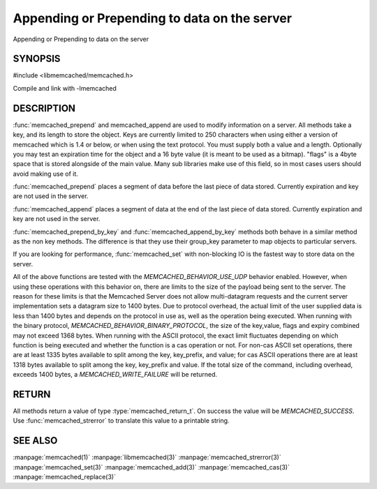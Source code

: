 Appending or Prepending to data on the server
=============================================

.. index:: object: memcached_st

Appending or Prepending to data on the server

SYNOPSIS
--------

#include <libmemcached/memcached.h>

.. function:: memcached_return_t memcached_prepend(memcached_st *ptr, const char *key, size_t key_length, const char *value, size_t value_length, time_t expiration, uint32_t flags)

.. function:: memcached_return_t memcached_append(memcached_st *ptr, const char *key, size_t key_length, const char *value, size_t value_length, time_t expiration, uint32_t flags)

.. function:: memcached_return_t memcached_prepend_by_key(memcached_st *ptr, const char *group_key, size_t group_key_length, const char *key, size_t key_length, const char *value, size_t value_length, time_t expiration, uint32_t flags)

.. function:: memcached_return_t memcached_append_by_key(memcached_st *ptr, const char *group_key, size_t group_key_length, const char *key, size_t key_length, const char *value, size_t value_length, time_t expiration, uint32_t flags)

Compile and link with -lmemcached

DESCRIPTION
-----------

:func:`memcached_prepend` and memcached_append are used to
modify information on a server. All methods take a key, and its length to
store the object. Keys are currently limited to 250 characters when using 
either a version of memcached which is 1.4 or below, or when using the text 
protocol. You must supply both a value and a length. Optionally you
may test an expiration time for the object and a 16 byte value (it is
meant to be used as a bitmap). "flags" is a 4byte space that is stored 
alongside of the main value. Many sub libraries make use of this field, 
so in most cases users should avoid making use of it.

:func:`memcached_prepend` places a segment of data before the last piece
of data stored. Currently expiration and key are not used in the server.

:func:`memcached_append` places a segment of data at the end of the last
piece of data stored. Currently expiration and key are not used in the server.

:func:`memcached_prepend_by_key` and
:func:`memcached_append_by_key` methods both behave in a similar 
method as the non key methods. The difference is that they use their 
group_key parameter to map objects to particular servers.

If you are looking for performance, :func:`memcached_set` with non-blocking
IO is the fastest way to store data on the server.

All of the above functions are tested with the
`MEMCACHED_BEHAVIOR_USE_UDP` behavior enabled. However, when using 
these operations with this behavior on, there are limits to the size of the 
payload being sent to the server.  The reason for these limits is that the 
Memcached Server does not allow multi-datagram requests
and the current server implementation sets a datagram size to 1400 bytes. Due 
to protocol overhead, the actual limit of the user supplied data is less than 
1400 bytes and depends on the protocol in use as, well as the operation being 
executed. When running with the binary protocol, 
`MEMCACHED_BEHAVIOR_BINARY_PROTOCOL`, the size of the key,value, 
flags and expiry combined may not exceed 1368 bytes. When running with the 
ASCII protocol, the exact limit fluctuates depending on which function is 
being executed and whether the function is a cas operation or not. For 
non-cas ASCII set operations, there are at least 1335 bytes available 
to split among the key, key_prefix, and value; for cas ASCII operations 
there are at least 1318 bytes available to split among the key, key_prefix 
and value. If the total size of the command, including overhead, exceeds 
1400 bytes, a `MEMCACHED_WRITE_FAILURE` will be returned.

RETURN
------

All methods return a value of type :type:`memcached_return_t`.
On success the value will be `MEMCACHED_SUCCESS`.
Use :func:`memcached_strerror` to translate this value to a printable 
string.

SEE ALSO
--------

.. only:: man

:manpage:`memcached(1)` :manpage:`libmemcached(3)` :manpage:`memcached_strerror(3)` :manpage:`memcached_set(3)` :manpage:`memcached_add(3)` :manpage:`memcached_cas(3)` :manpage:`memcached_replace(3)`

